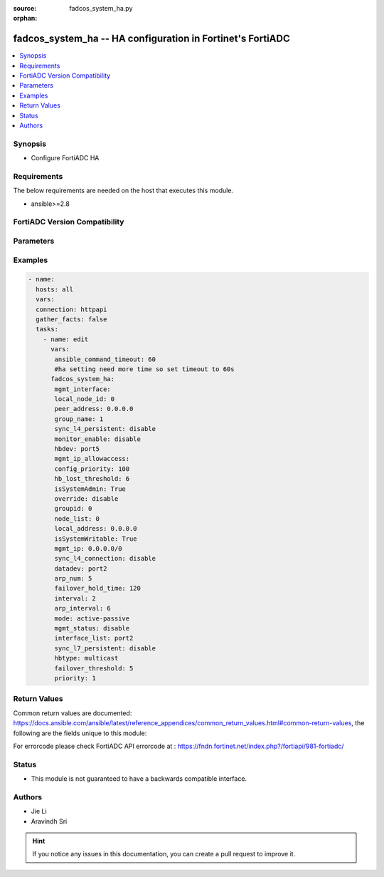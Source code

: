 :source: fadcos_system_ha.py

:orphan:

.. fadcos_system_ha:

fadcos_system_ha -- HA configuration in Fortinet's FortiADC
++++++++++++++++++++++++++++++++++++++++++++++++++++++++++++++++++++++++++++

.. versionadded:: 1.0.2

.. contents::
   :local:
   :depth: 1


Synopsis
--------
- Configure FortiADC HA



Requirements
------------
The below requirements are needed on the host that executes this module.

- ansible>=2.8


FortiADC Version Compatibility
------------------------------


.. raw:: html

 <br>
 <table>
 <tr>
 <td></td>
 <td><code class="docutils literal notranslate">v7.0.0 </code></td>
 <td><code class="docutils literal notranslate">v7.0.1 </code></td>
 <td><code class="docutils literal notranslate">v7.0.2 </code></td>
 <td><code class="docutils literal notranslate">v7.1.0 </code></td>
 <td><code class="docutils literal notranslate">v7.2.0 </code></td>
 </tr>
 <tr>
 <td>fadcos_system_ha</td>
 <td>yes</td>
 <td>yes</td>
 <td>yes</td>
 <td>yes</td>
 <td>yes</td>
 </tr>
 </table>
 <p>



Parameters
----------


.. raw:: html

    <ul>
    <li> <span class="li-head">mgmt_interface</span> - Management interface. <span class="li-normal">type: str</span> <span class="li-required">required: false</span> </li>
    <li> <span class="li-head">local_node_id</span> - local node id (0-7). <span class="li-normal">type: str</span> <span class="li-required">required: false</span> </li>
    <li> <span class="li-head">peer_address</span> - Fort unicast peer ip address. <span class="li-normal">type: str</span> <span class="li-required">required: false</span> </li>
    <li> <span class="li-head">group_name</span> - group name. <span class="li-normal">type: str</span> <span class="li-required">required: false</span> </li>
    <li> <span class="li-head">sync_l4_persistent</span> - sync l4 persistent. <span class="li-normal">type: str</span> <span class="li-required">required: false</span> </li>
    <li> <span class="li-head">monitor_enable</span> - interface list to track. <span class="li-normal">type: str</span> <span class="li-required">required: false</span> </li>
    <li> <span class="li-head">hbdev</span> - heartbeat port. <span class="li-normal">type: str</span> <span class="li-required">required: false</span> </li>
    <li> <span class="li-head">mgmt_ip_allowaccess</span> - Allow access with the management ip address. <span class="li-normal">type: str</span> <span class="li-required">required: false</span> </li>
    <li> <span class="li-head">config_priority</span> - ha config priority. <span class="li-normal">type: str</span> <span class="li-required">required: false</span> 
    <li> <span class="li-head">hb_lost_threshold</span> - lost heartbeat threshold (1-60). <span class="li-normal">type: str</span> <span class="li-required">required: false</span> 
    <li> <span class="li-head">override</span> - override on resurge. <span class="li-normal">type: str</span> <span class="li-required">required: false</span>
    <li> <span class="li-head">groupid</span> - group id (0-31). <span class="li-normal">type: str</span> <span class="li-required">required: false</span>
    <li> <span class="li-head">node_list</span> - node id. <span class="li-normal">type: str</span> <span class="li-required">required: false</span>
    <li> <span class="li-head">local_address</span> - For unicast local listening ip address. <span class="li-normal">type: str</span> <span class="li-required">required: false</span>
    <li> <span class="li-head">mgmt_ip</span> - IP address of management interface. <span class="li-normal">type: str</span> <span class="li-required">required: false</span>
    <li> <span class="li-head">sync_l4_connection</span> - sync l4 connection. <span class="li-normal">type: str</span> <span class="li-required">required: false</span>
    <li> <span class="li-head">datadev</span> - data port. <span class="li-normal">type: str</span> <span class="li-required">required: false</span>
    <li> <span class="li-head">arp_num</span> - num for sending (1-60). <span class="li-normal">type: str</span> <span class="li-required">required: false</span>
    <li> <span class="li-head">failover_hold_time</span> - failover hold time for remote ip (60-86400 sec). <span class="li-normal">type: str</span> <span class="li-required">required: false</span>
    <li> <span class="li-head">interval</span> - heartbeat interval. <span class="li-normal">type: str</span> <span class="li-required">required: false</span>
    <li> <span class="li-head">arp_interval</span> - interval for sending arp (1-20 sec). <span class="li-normal">type: str</span> <span class="li-required">required: false</span>
    <li> <span class="li-head">mode</span> - high availability mode. <span class="li-normal">type: str</span> <span class="li-required">required: false</span>
    <li> <span class="li-head">mgmt_status</span> - Management status enable/disable. <span class="li-normal">type: str</span> <span class="li-required">required: false</span>
    <li> <span class="li-head">interface_list</span> - interface list to track. <span class="li-normal">type: str</span> <span class="li-required">required: false</span>
    <li> <span class="li-head">sync_l7_persistent</span> - sync http persistent. <span class="li-normal">type: str</span> <span class="li-required">required: false</span>
    <li> <span class="li-head">hbtype</span> - heartbeat type. <span class="li-normal">type: str</span> <span class="li-required">required: false</span>
    <li> <span class="li-head">failover_threshold</span> - failover threshold for remote ip (1-64). <span class="li-normal">type: str</span> <span class="li-required">required: false</span>
    <li> <span class="li-head">priority</span> - ha priority (0-9). <span class="li-normal">type: str</span> <span class="li-required">required: false</span>
    </ul>


Examples
--------

.. code-block:: yaml+jinja

        - name:
          hosts: all
          vars:
          connection: httpapi
          gather_facts: false
          tasks:
            - name: edit
              vars:
               ansible_command_timeout: 60
               #ha setting need more time so set timeout to 60s
              fadcos_system_ha:
               mgmt_interface:
               local_node_id: 0
               peer_address: 0.0.0.0
               group_name: 1
               sync_l4_persistent: disable
               monitor_enable: disable
               hbdev: port5
               mgmt_ip_allowaccess:
               config_priority: 100
               hb_lost_threshold: 6
               isSystemAdmin: True
               override: disable
               groupid: 0
               node_list: 0
               local_address: 0.0.0.0
               isSystemWritable: True
               mgmt_ip: 0.0.0.0/0
               sync_l4_connection: disable
               datadev: port2
               arp_num: 5
               failover_hold_time: 120
               interval: 2
               arp_interval: 6
               mode: active-passive
               mgmt_status: disable
               interface_list: port2
               sync_l7_persistent: disable
               hbtype: multicast
               failover_threshold: 5
               priority: 1

    


Return Values
-------------
Common return values are documented: https://docs.ansible.com/ansible/latest/reference_appendices/common_return_values.html#common-return-values, the following are the fields unique to this module:

.. raw:: html

    <ul>

    <li> <span class="li-return">200</span> - OK: Request returns successful. </li>
    <li> <span class="li-return">400</span> - Bad Request: Request cannot be processed by the API. </li>
    <li> <span class="li-return">401</span> - Not Authorized: Request without successful login session. </li>
    <li> <span class="li-return">403</span> - Forbidden: Request is missing CSRF token or administrator is missing access profile permissions. </li>
    <li> <span class="li-return">404</span> - Resource Not Found: Unable to find the specified resource. </li>
    <li> <span class="li-return">405</span> - Method Not Allowed: Specified HTTP method is not allowed for this resource. </li>
    <li> <span class="li-return">413</span> - Request Entity Too Large: Request cannot be processed due to large entity.</li>
    <li> <span class="li-return">424</span> - Failed Dependency: Fail dependency can be duplicate resource, missing required parameter, missing required attribute, or invalid attribute value.</li>
    <li> <span class="li-return">429</span> -  Access temporarily blocked: Maximum failed authentications reached. The offended source is temporarily blocked for certain amount of time.</li>
    <li> <span class="li-return">500</span> -  Internal Server Error: Internal error when processing the request.</li>
    </ul>

For errorcode please check FortiADC API errorcode at : https://fndn.fortinet.net/index.php?/fortiapi/981-fortiadc/

Status
------

- This module is not guaranteed to have a backwards compatible interface.


Authors
-------

- Jie Li
- Aravindh Sri


.. hint::
    If you notice any issues in this documentation, you can create a pull request to improve it.
